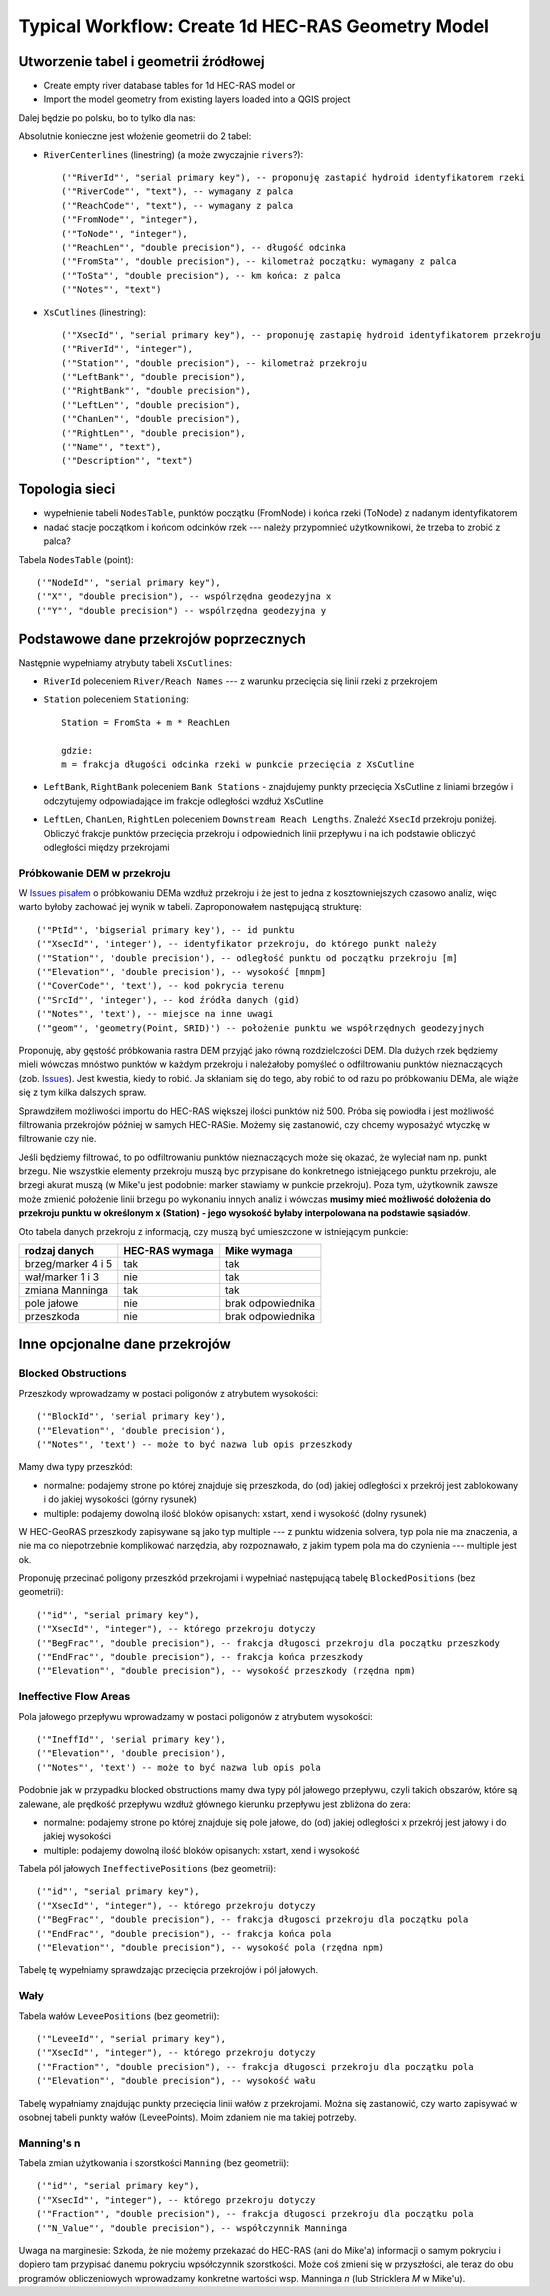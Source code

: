.. _typicalWorkflowRas1d:

--------------------------------------------------
Typical Workflow: Create 1d HEC-RAS Geometry Model
--------------------------------------------------

.. :ref:`workflow_tabele`

Utworzenie tabel i geometrii źródłowej
--------------------------------------

* Create empty river database tables for 1d HEC-RAS model or
* Import the model geometry from existing layers loaded into a QGIS project

Dalej będzie po polsku, bo to tylko dla nas:

Absolutnie konieczne jest włożenie geometrii do 2 tabel:

* ``RiverCenterlines`` (linestring) (a może zwyczajnie ``rivers``?)::

    ('"RiverId"', "serial primary key"), -- proponuję zastapić hydroid identyfikatorem rzeki
    ('"RiverCode"', "text"), -- wymagany z palca
    ('"ReachCode"', "text"), -- wymagany z palca
    ('"FromNode"', "integer"),
    ('"ToNode"', "integer"),
    ('"ReachLen"', "double precision"), -- długość odcinka
    ('"FromSta"', "double precision"), -- kilometraż początku: wymagany z palca
    ('"ToSta"', "double precision"), -- km końca: z palca
    ('"Notes"', "text")

* ``XsCutlines`` (linestring)::

    ('"XsecId"', "serial primary key"), -- proponuję zastapię hydroid identyfikatorem przekroju
    ('"RiverId"', "integer"),
    ('"Station"', "double precision"), -- kilometraż przekroju
    ('"LeftBank"', "double precision"),
    ('"RightBank"', "double precision"),
    ('"LeftLen"', "double precision"),
    ('"ChanLen"', "double precision"),
    ('"RightLen"', "double precision"),
    ('"Name"', "text"),
    ('"Description"', "text")


Topologia sieci
---------------

* wypełnienie tabeli ``NodesTable``, punktów początku (FromNode) i końca rzeki (ToNode) z nadanym identyfikatorem
* nadać stacje początkom i końcom odcinków rzek --- należy przypomnieć użytkownikowi, że trzeba to zrobić z palca?

Tabela ``NodesTable`` (point)::

    ('"NodeId"', "serial primary key"),
    ('"X"', "double precision"), -- wspólrzędna geodezyjna x
    ('"Y"', "double precision") -- wspólrzędna geodezyjna y

.. _workflow_xsections:

Podstawowe dane przekrojów poprzecznych
---------------------------------------

Następnie wypełniamy atrybuty tabeli ``XsCutlines``:

* ``RiverId`` poleceniem ``River/Reach Names`` --- z warunku przecięcia się linii rzeki z przekrojem
* ``Station`` poleceniem ``Stationing``::

    Station = FromSta + m * ReachLen

    gdzie:
    m = frakcja długości odcinka rzeki w punkcie przecięcia z XsCutline

* ``LeftBank``, ``RightBank`` poleceniem ``Bank Stations`` - znajdujemy punkty przecięcia XsCutline z  liniami brzegów i odczytujemy odpowiadające im frakcje odległości wzdłuż XsCutline

* ``LeftLen``, ``ChanLen``, ``RightLen`` poleceniem ``Downstream Reach Lengths``. Znaleźć ``XsecId`` przekroju poniżej. Obliczyć frakcje punktów przecięcia przekroju i odpowiednich linii przepływu i na ich podstawie obliczyć odległości między przekrojami

.. _workflow_dem:

Próbkowanie DEM w przekroju
***************************

W `Issues pisałem <http://sr101537.imgw.ad:81/rpasiok/rgroup/issues/12>`_  o próbkowaniu DEMa wzdłuż przekroju i że jest to jedna z kosztowniejszych czasowo analiz, więc warto byłoby zachować jej wynik w tabeli. Zaproponowałem następującą strukturę::

    ('"PtId"', 'bigserial primary key'), -- id punktu
    ('"XsecId"', 'integer'), -- identyfikator przekroju, do którego punkt należy
    ('"Station"', 'double precision'), -- odległość punktu od początku przekroju [m]
    ('"Elevation"', 'double precision'), -- wysokość [mnpm]
    ('"CoverCode"', 'text'), -- kod pokrycia terenu
    ('"SrcId"', 'integer'), -- kod źródła danych (gid)
    ('"Notes"', 'text'), -- miejsce na inne uwagi
    ('"geom"', 'geometry(Point, SRID)') -- położenie punktu we współrzędnych geodezyjnych

Proponuję, aby gęstość próbkowania rastra DEM przyjąć jako równą rozdzielczości DEM. Dla dużych rzek będziemy mieli wówczas mnóstwo punktów w każdym przekroju i należałoby pomyśleć o odfiltrowaniu punktów nieznaczących (zob. `Issues <http://sr101537.imgw.ad:81/rpasiok/rgroup/issues/16>`_). Jest kwestia, kiedy to robić. Ja skłaniam się do tego, aby robić to od razu po próbkowaniu DEMa, ale wiąże się z tym kilka dalszych spraw.

Sprawdziłem możliwości importu do HEC-RAS większej ilości punktów niż 500. Próba się powiodła i jest możliwość filtrowania przekrojów później w samych HEC-RASie. Możemy się zastanowić, czy chcemy wyposażyć wtyczkę w filtrowanie czy nie.

Jeśli będziemy filtrować, to po odfiltrowaniu punktów nieznaczących może się okazać, że wyleciał nam np. punkt brzegu. Nie wszystkie elementy przekroju muszą byc przypisane do konkretnego istniejącego punktu przekroju, ale brzegi akurat muszą (w Mike'u jest podobnie: marker stawiamy w punkcie przekroju). Poza tym, użytkownik zawsze może zmienić położenie linii brzegu po wykonaniu innych analiz i wówczas **musimy mieć możliwość dołożenia do przekroju punktu w określonym x (Station) - jego wysokość byłaby interpolowana na podstawie sąsiadów**.

Oto tabela danych przekroju z informacją, czy muszą być umieszczone w istniejącym punkcie:

==================      ==============      ==================
rodzaj danych           HEC-RAS wymaga      Mike wymaga
==================      ==============      ==================
brzeg/marker 4 i 5      tak                 tak
wał/marker 1 i 3        nie                 tak
zmiana Manninga         tak                 tak
pole jałowe             nie                 brak odpowiednika
przeszkoda              nie                 brak odpowiednika
==================      ==============      ==================



Inne opcjonalne dane przekrojów
-------------------------------

.. _workflow_blocked:

Blocked Obstructions
********************

.. figure:: img/temp_normal_blocked_obstructions.png
   :align: right

.. figure:: img/temp_multiple_blocked_obstructions.png
   :align: right

Przeszkody wprowadzamy w postaci poligonów z atrybutem wysokości::

    ('"BlockId"', 'serial primary key'),
    ('"Elevation"', 'double precision'),
    ('"Notes"', 'text') -- może to być nazwa lub opis przeszkody

Mamy dwa typy przeszkód:

* normalne: podajemy strone po której znajduje się przeszkoda, do (od) jakiej odległości x przekrój jest zablokowany i do jakiej wysokości (górny rysunek)
* multiple: podajemy dowolną ilość bloków opisanych: xstart, xend i wysokość (dolny rysunek)

W HEC-GeoRAS przeszkody zapisywane są jako typ multiple --- z punktu widzenia solvera, typ pola nie ma znaczenia, a nie ma co niepotrzebnie komplikować narzędzia, aby rozpoznawało, z jakim typem pola ma do czynienia --- multiple jest ok.

Proponuję przecinać poligony przeszkód przekrojami i wypełniać następującą tabelę ``BlockedPositions`` (bez geometrii)::

    ('"id"', "serial primary key"),
    ('"XsecId"', "integer"), -- którego przekroju dotyczy
    ('"BegFrac"', "double precision"), -- frakcja długosci przekroju dla początku przeszkody
    ('"EndFrac"', "double precision"), -- frakcja końca przeszkody
    ('"Elevation"', "double precision"), -- wysokość przeszkody (rzędna npm)

.. _workflow_ineffective:

Ineffective Flow Areas
**********************

Pola jałowego przepływu wprowadzamy w postaci poligonów z atrybutem wysokości::

    ('"IneffId"', 'serial primary key'),
    ('"Elevation"', 'double precision'),
    ('"Notes"', 'text') -- może to być nazwa lub opis pola


Podobnie jak w przypadku blocked obstructions mamy dwa typy pól jałowego przepływu, czyli takich obszarów, które są zalewane, ale prędkość przepływu wzdłuż głównego kierunku przepływu jest zbliżona do zera:

* normalne: podajemy strone po której znajduje się pole jałowe, do (od) jakiej odległości x przekrój jest jałowy i do jakiej wysokości
* multiple: podajemy dowolną ilość bloków opisanych: xstart, xend i wysokość

Tabela pól jałowych ``IneffectivePositions`` (bez geometrii)::

    ('"id"', "serial primary key"),
    ('"XsecId"', "integer"), -- którego przekroju dotyczy
    ('"BegFrac"', "double precision"), -- frakcja długosci przekroju dla początku pola
    ('"EndFrac"', "double precision"), -- frakcja końca pola
    ('"Elevation"', "double precision"), -- wysokość pola (rzędna npm)

Tabelę tę wypełniamy sprawdzając przecięcia przekrojów i pól jałowych.

.. _workflow_levees:

Wały
****

Tabela wałów ``LeveePositions`` (bez geometrii)::

    ('"LeveeId"', "serial primary key"),
    ('"XsecId"', "integer"), -- którego przekroju dotyczy
    ('"Fraction"', "double precision"), -- frakcja długosci przekroju dla początku pola
    ('"Elevation"', "double precision"), -- wysokość wału

Tabelę wypałniamy znajdując punkty przecięcia linii wałów z przekrojami. Można się zastanowić, czy warto zapisywać w osobnej tabeli punkty wałów (LeveePoints). Moim zdaniem nie ma takiej potrzeby.

.. _workflow_manning:

Manning's n
***********

Tabela zmian użytkowania i szorstkości ``Manning`` (bez geometrii)::

    ('"id"', "serial primary key"),
    ('"XsecId"', "integer"), -- którego przekroju dotyczy
    ('"Fraction"', "double precision"), -- frakcja długosci przekroju dla początku pola
    ('"N_Value"', "double precision"), -- współczynnik Manninga

Uwaga na marginesie: Szkoda, że nie możemy przekazać do HEC-RAS (ani do Mike'a) informacji o samym pokryciu i dopiero tam przypisać danemu pokryciu wpsółczynnik szorstkości. Może coś zmieni się w przyszłości, ale teraz do obu programów obliczeniowych wprowadzamy konkretne wartości wsp. Manninga *n* (lub Stricklera *M* w Mike'u).

